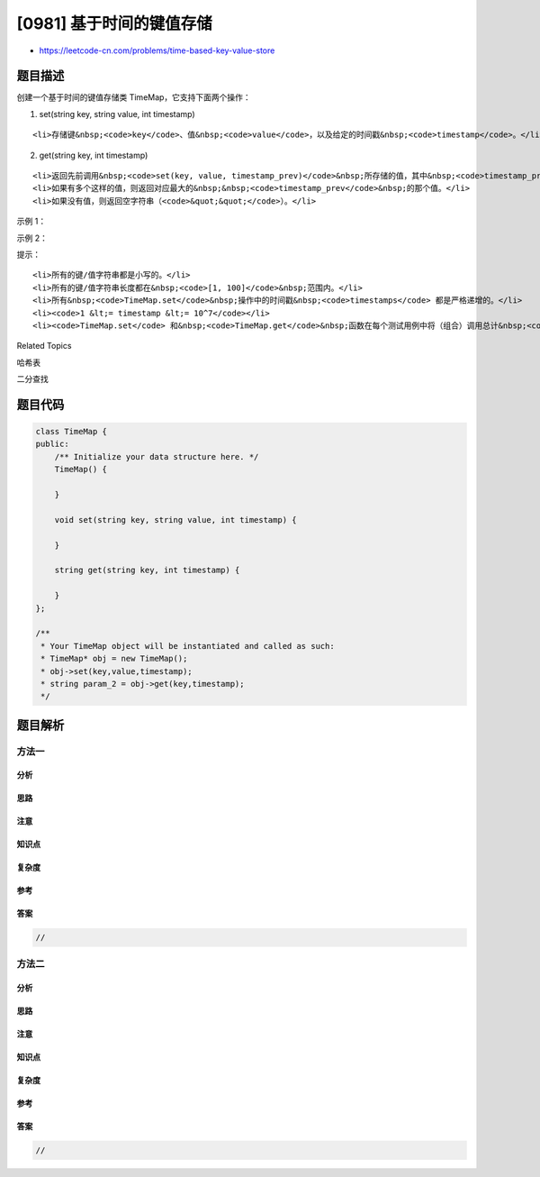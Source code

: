 [0981] 基于时间的键值存储
=========================

-  https://leetcode-cn.com/problems/time-based-key-value-store

题目描述
--------

.. raw:: html

   <p>

创建一个基于时间的键值存储类 TimeMap，它支持下面两个操作：

.. raw:: html

   </p>

.. raw:: html

   <p>

1. set(string key, string value, int timestamp)

   .. raw:: html

      </p>

.. raw:: html

   <ul>

::

    <li>存储键&nbsp;<code>key</code>、值&nbsp;<code>value</code>，以及给定的时间戳&nbsp;<code>timestamp</code>。</li>

.. raw:: html

   </ul>

.. raw:: html

   <p>

2. get(string key, int timestamp)

   .. raw:: html

      </p>

.. raw:: html

   <ul>

::

    <li>返回先前调用&nbsp;<code>set(key, value, timestamp_prev)</code>&nbsp;所存储的值，其中&nbsp;<code>timestamp_prev &lt;= timestamp</code>。</li>
    <li>如果有多个这样的值，则返回对应最大的&nbsp;&nbsp;<code>timestamp_prev</code>&nbsp;的那个值。</li>
    <li>如果没有值，则返回空字符串（<code>&quot;&quot;</code>）。</li>

.. raw:: html

   </ul>

.. raw:: html

   <p>

 

.. raw:: html

   </p>

.. raw:: html

   <p>

示例 1：

.. raw:: html

   </p>

.. raw:: html

   <pre><strong>输入：</strong>inputs = [&quot;TimeMap&quot;,&quot;set&quot;,&quot;get&quot;,&quot;get&quot;,&quot;set&quot;,&quot;get&quot;,&quot;get&quot;], inputs = [[],[&quot;foo&quot;,&quot;bar&quot;,1],[&quot;foo&quot;,1],[&quot;foo&quot;,3],[&quot;foo&quot;,&quot;bar2&quot;,4],[&quot;foo&quot;,4],[&quot;foo&quot;,5]]
   <strong>输出：</strong>[null,null,&quot;bar&quot;,&quot;bar&quot;,null,&quot;bar2&quot;,&quot;bar2&quot;]
   <strong>解释：</strong>&nbsp; 
   TimeMap kv; &nbsp; 
   kv.set(&quot;foo&quot;, &quot;bar&quot;, 1); // 存储键 &quot;foo&quot; 和值 &quot;bar&quot; 以及时间戳 timestamp = 1 &nbsp; 
   kv.get(&quot;foo&quot;, 1);  // 输出 &quot;bar&quot; &nbsp; 
   kv.get(&quot;foo&quot;, 3); // 输出 &quot;bar&quot; 因为在时间戳 3 和时间戳 2 处没有对应 &quot;foo&quot; 的值，所以唯一的值位于时间戳 1 处（即 &quot;bar&quot;） &nbsp; 
   kv.set(&quot;foo&quot;, &quot;bar2&quot;, 4); &nbsp; 
   kv.get(&quot;foo&quot;, 4); // 输出 &quot;bar2&quot; &nbsp; 
   kv.get(&quot;foo&quot;, 5); // 输出 &quot;bar2&quot; &nbsp; 

   </pre>

.. raw:: html

   <p>

示例 2：

.. raw:: html

   </p>

.. raw:: html

   <pre><strong>输入：</strong>inputs = [&quot;TimeMap&quot;,&quot;set&quot;,&quot;set&quot;,&quot;get&quot;,&quot;get&quot;,&quot;get&quot;,&quot;get&quot;,&quot;get&quot;], inputs = [[],[&quot;love&quot;,&quot;high&quot;,10],[&quot;love&quot;,&quot;low&quot;,20],[&quot;love&quot;,5],[&quot;love&quot;,10],[&quot;love&quot;,15],[&quot;love&quot;,20],[&quot;love&quot;,25]]
   <strong>输出：</strong>[null,null,null,&quot;&quot;,&quot;high&quot;,&quot;high&quot;,&quot;low&quot;,&quot;low&quot;]
   </pre>

.. raw:: html

   <p>

 

.. raw:: html

   </p>

.. raw:: html

   <p>

提示：

.. raw:: html

   </p>

.. raw:: html

   <ol>

::

    <li>所有的键/值字符串都是小写的。</li>
    <li>所有的键/值字符串长度都在&nbsp;<code>[1, 100]</code>&nbsp;范围内。</li>
    <li>所有&nbsp;<code>TimeMap.set</code>&nbsp;操作中的时间戳&nbsp;<code>timestamps</code> 都是严格递增的。</li>
    <li><code>1 &lt;= timestamp &lt;= 10^7</code></li>
    <li><code>TimeMap.set</code> 和&nbsp;<code>TimeMap.get</code>&nbsp;函数在每个测试用例中将（组合）调用总计&nbsp;<code>120000</code> 次。</li>

.. raw:: html

   </ol>

.. raw:: html

   <div>

.. raw:: html

   <div>

Related Topics

.. raw:: html

   </div>

.. raw:: html

   <div>

.. raw:: html

   <li>

哈希表

.. raw:: html

   </li>

.. raw:: html

   <li>

二分查找

.. raw:: html

   </li>

.. raw:: html

   </div>

.. raw:: html

   </div>

题目代码
--------

.. code:: cpp

    class TimeMap {
    public:
        /** Initialize your data structure here. */
        TimeMap() {

        }
        
        void set(string key, string value, int timestamp) {

        }
        
        string get(string key, int timestamp) {

        }
    };

    /**
     * Your TimeMap object will be instantiated and called as such:
     * TimeMap* obj = new TimeMap();
     * obj->set(key,value,timestamp);
     * string param_2 = obj->get(key,timestamp);
     */

题目解析
--------

方法一
~~~~~~

分析
^^^^

思路
^^^^

注意
^^^^

知识点
^^^^^^

复杂度
^^^^^^

参考
^^^^

答案
^^^^

.. code:: cpp

    //

方法二
~~~~~~

分析
^^^^

思路
^^^^

注意
^^^^

知识点
^^^^^^

复杂度
^^^^^^

参考
^^^^

答案
^^^^

.. code:: cpp

    //
